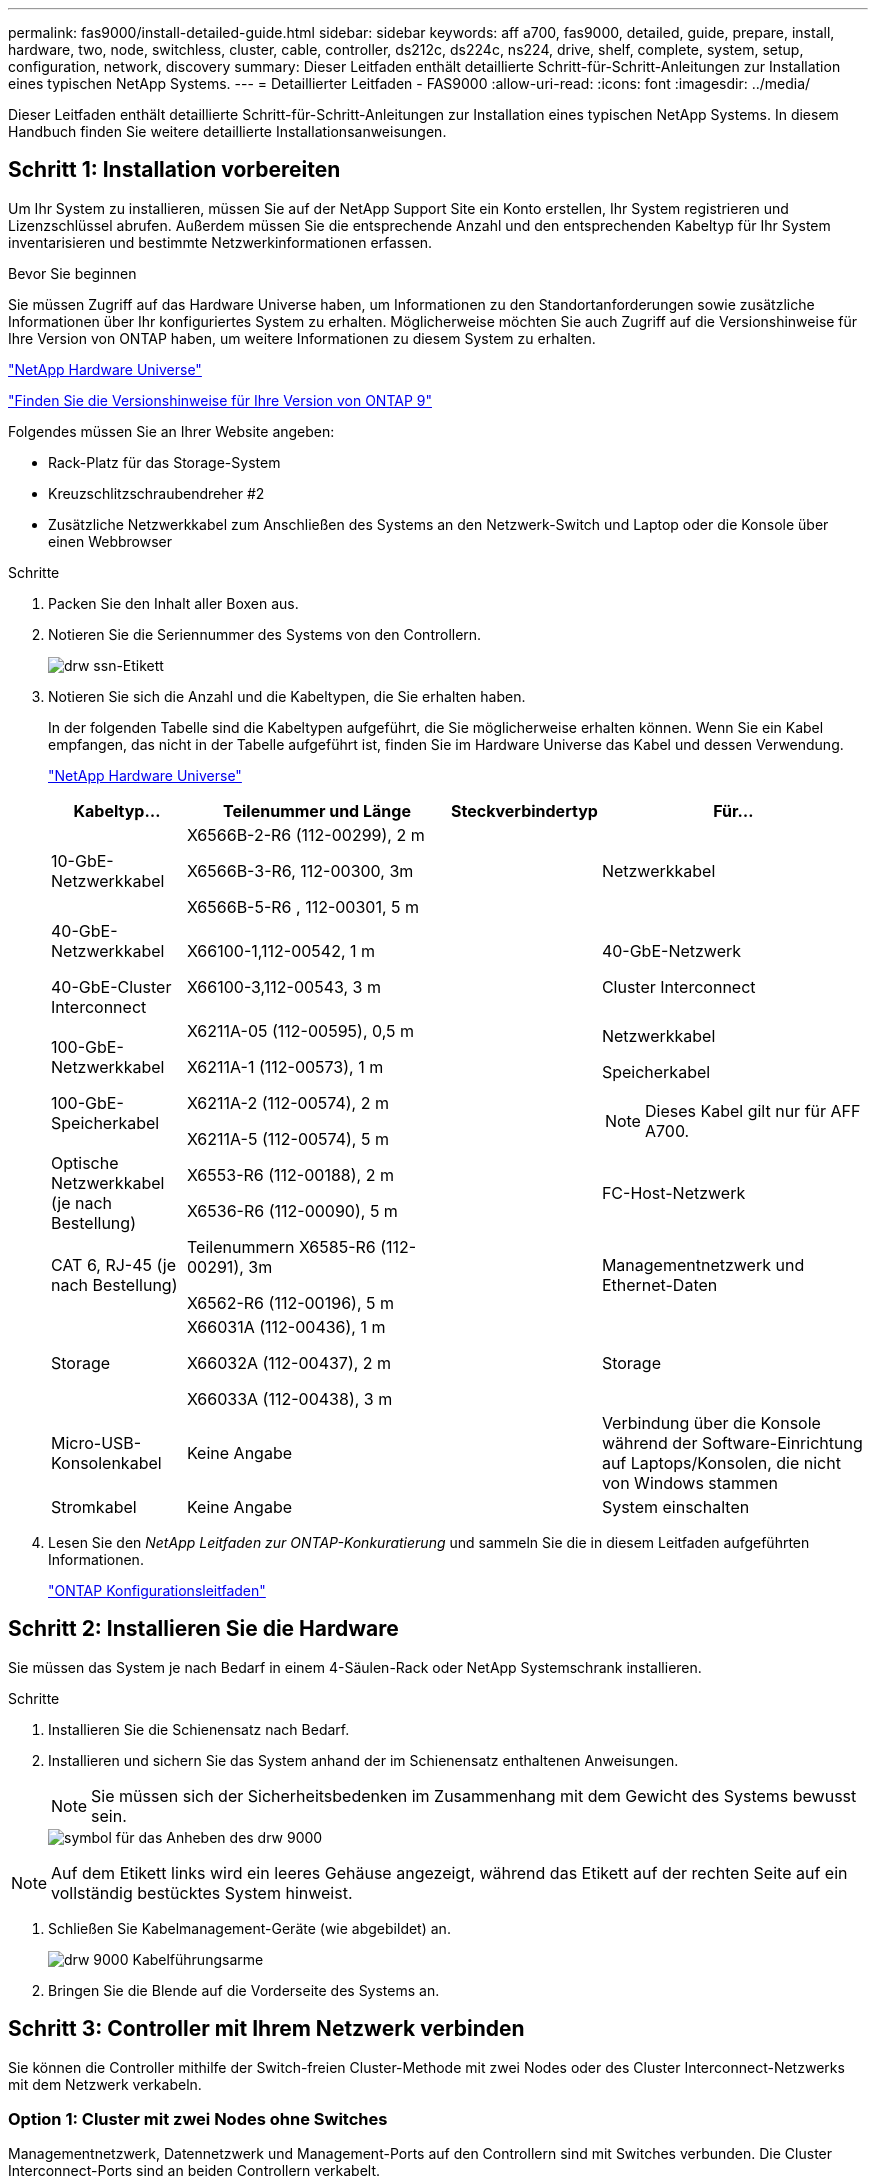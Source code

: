 ---
permalink: fas9000/install-detailed-guide.html 
sidebar: sidebar 
keywords: aff a700, fas9000, detailed, guide, prepare, install, hardware, two, node, switchless, cluster, cable, controller, ds212c, ds224c, ns224, drive, shelf, complete, system, setup, configuration, network, discovery 
summary: Dieser Leitfaden enthält detaillierte Schritt-für-Schritt-Anleitungen zur Installation eines typischen NetApp Systems. 
---
= Detaillierter Leitfaden - FAS9000
:allow-uri-read: 
:icons: font
:imagesdir: ../media/


[role="lead"]
Dieser Leitfaden enthält detaillierte Schritt-für-Schritt-Anleitungen zur Installation eines typischen NetApp Systems. In diesem Handbuch finden Sie weitere detaillierte Installationsanweisungen.



== Schritt 1: Installation vorbereiten

Um Ihr System zu installieren, müssen Sie auf der NetApp Support Site ein Konto erstellen, Ihr System registrieren und Lizenzschlüssel abrufen. Außerdem müssen Sie die entsprechende Anzahl und den entsprechenden Kabeltyp für Ihr System inventarisieren und bestimmte Netzwerkinformationen erfassen.

.Bevor Sie beginnen
Sie müssen Zugriff auf das Hardware Universe haben, um Informationen zu den Standortanforderungen sowie zusätzliche Informationen über Ihr konfiguriertes System zu erhalten. Möglicherweise möchten Sie auch Zugriff auf die Versionshinweise für Ihre Version von ONTAP haben, um weitere Informationen zu diesem System zu erhalten.

https://hwu.netapp.com["NetApp Hardware Universe"]

http://mysupport.netapp.com/documentation/productlibrary/index.html?productID=62286["Finden Sie die Versionshinweise für Ihre Version von ONTAP 9"]

Folgendes müssen Sie an Ihrer Website angeben:

* Rack-Platz für das Storage-System
* Kreuzschlitzschraubendreher #2
* Zusätzliche Netzwerkkabel zum Anschließen des Systems an den Netzwerk-Switch und Laptop oder die Konsole über einen Webbrowser


.Schritte
. Packen Sie den Inhalt aller Boxen aus.
. Notieren Sie die Seriennummer des Systems von den Controllern.
+
image::../media/drw_ssn_label.png[drw ssn-Etikett]

. Notieren Sie sich die Anzahl und die Kabeltypen, die Sie erhalten haben.
+
In der folgenden Tabelle sind die Kabeltypen aufgeführt, die Sie möglicherweise erhalten können. Wenn Sie ein Kabel empfangen, das nicht in der Tabelle aufgeführt ist, finden Sie im Hardware Universe das Kabel und dessen Verwendung.

+
https://hwu.netapp.com["NetApp Hardware Universe"]

+
[cols="1,2,1,2"]
|===
| Kabeltyp... | Teilenummer und Länge | Steckverbindertyp | Für... 


 a| 
10-GbE-Netzwerkkabel
 a| 
X6566B-2-R6 (112-00299), 2 m

X6566B-3-R6, 112-00300, 3m

X6566B-5-R6 , 112-00301, 5 m
 a| 
image:../media/oie_cable_sfp_gbe_copper.png[""]
 a| 
Netzwerkkabel



 a| 
40-GbE-Netzwerkkabel

40-GbE-Cluster Interconnect
 a| 
X66100-1,112-00542, 1 m

X66100-3,112-00543, 3 m
 a| 
image:../media/oie_cable100_gbe_qsfp28.png[""]
 a| 
40-GbE-Netzwerk

Cluster Interconnect



 a| 
100-GbE-Netzwerkkabel

100-GbE-Speicherkabel
 a| 
X6211A-05 (112-00595), 0,5 m

X6211A-1 (112-00573), 1 m

X6211A-2 (112-00574), 2 m

X6211A-5 (112-00574), 5 m
 a| 
image:../media/oie_cable100_gbe_qsfp28.png[""]
 a| 
Netzwerkkabel

Speicherkabel


NOTE: Dieses Kabel gilt nur für AFF A700.



 a| 
Optische Netzwerkkabel (je nach Bestellung)
 a| 
X6553-R6 (112-00188), 2 m

X6536-R6 (112-00090), 5 m
 a| 
image:../media/oie_cable_fiber_lc_connector.png[""]
 a| 
FC-Host-Netzwerk



 a| 
CAT 6, RJ-45 (je nach Bestellung)
 a| 
Teilenummern X6585-R6 (112-00291), 3m

X6562-R6 (112-00196), 5 m
 a| 
image:../media/oie_cable_rj45.png[""]
 a| 
Managementnetzwerk und Ethernet-Daten



 a| 
Storage
 a| 
X66031A (112-00436), 1 m

X66032A (112-00437), 2 m

X66033A (112-00438), 3 m
 a| 
image:../media/oie_cable_mini_sas_hd_to_mini_sas_hd.png[""]
 a| 
Storage



 a| 
Micro-USB-Konsolenkabel
 a| 
Keine Angabe
 a| 
image:../media/oie_cable_micro_usb.png[""]
 a| 
Verbindung über die Konsole während der Software-Einrichtung auf Laptops/Konsolen, die nicht von Windows stammen



 a| 
Stromkabel
 a| 
Keine Angabe
 a| 
image:../media/oie_cable_power.png[""]
 a| 
System einschalten

|===
. Lesen Sie den _NetApp Leitfaden zur ONTAP-Konkuratierung_ und sammeln Sie die in diesem Leitfaden aufgeführten Informationen.
+
https://library.netapp.com/ecm/ecm_download_file/ECMLP2862613["ONTAP Konfigurationsleitfaden"]





== Schritt 2: Installieren Sie die Hardware

Sie müssen das System je nach Bedarf in einem 4-Säulen-Rack oder NetApp Systemschrank installieren.

.Schritte
. Installieren Sie die Schienensatz nach Bedarf.
. Installieren und sichern Sie das System anhand der im Schienensatz enthaltenen Anweisungen.
+

NOTE: Sie müssen sich der Sicherheitsbedenken im Zusammenhang mit dem Gewicht des Systems bewusst sein.

+
image::../media/drw_9000_lifting_icon.png[symbol für das Anheben des drw 9000]




NOTE: Auf dem Etikett links wird ein leeres Gehäuse angezeigt, während das Etikett auf der rechten Seite auf ein vollständig bestücktes System hinweist.

. Schließen Sie Kabelmanagement-Geräte (wie abgebildet) an.
+
image::../media/drw_9000_cable_management_arms.png[drw 9000 Kabelführungsarme]

. Bringen Sie die Blende auf die Vorderseite des Systems an.




== Schritt 3: Controller mit Ihrem Netzwerk verbinden

Sie können die Controller mithilfe der Switch-freien Cluster-Methode mit zwei Nodes oder des Cluster Interconnect-Netzwerks mit dem Netzwerk verkabeln.



=== Option 1: Cluster mit zwei Nodes ohne Switches

Managementnetzwerk, Datennetzwerk und Management-Ports auf den Controllern sind mit Switches verbunden. Die Cluster Interconnect-Ports sind an beiden Controllern verkabelt.

Sie müssen sich an den Netzwerkadministrator wenden, um Informationen über das Anschließen des Systems an die Switches zu erhalten.

Achten Sie beim Einsetzen der Kabel in die Anschlüsse darauf, die Richtung der Kabelabziehlaschen zu überprüfen. Die Kabelabziehlaschen sind für alle Netzwerkmodulanschlüsse nach oben.

image::../media/oie_cable_pull_tab_up.png[ziehen Sie die Lasche des oie-Kabels nach oben]


NOTE: Wenn Sie den Anschluss einsetzen, sollten Sie das Gefühl haben, dass er einrasten kann. Wenn Sie nicht das Gefühl haben, dass er klickt, entfernen Sie ihn, drehen Sie ihn um und versuchen Sie es erneut.

.Schritte
. Verwenden Sie die Animation oder Abbildung, um die Verkabelung zwischen den Controllern und den Switches abzuschließen:
+
.Animation – Verkabeln Sie einen 2-Node-Cluster ohne Switches
video::7a55b98a-e8b8-41d5-821f-ac5b0032ead0[panopto]


image::../media/drw_9000_TNSC_composite_cabling.png[drw 9000 TNSC-Verbundkabel]

. Gehen Sie zu <<Schritt 4: Controller mit Laufwerk-Shelfs verkabeln>> Anleitung zur Verkabelung des Festplatten-Shelf




=== Option 2: Cluster mit Switch

Managementnetzwerk, Datennetzwerk und Management-Ports auf den Controllern sind mit Switches verbunden. Die Cluster Interconnect- und HA-Ports sind mit dem Cluster/HA-Switch verbunden.

Sie müssen sich an den Netzwerkadministrator wenden, um Informationen über das Anschließen des Systems an die Switches zu erhalten.

Achten Sie beim Einsetzen der Kabel in die Anschlüsse darauf, die Richtung der Kabelabziehlaschen zu überprüfen. Die Kabelabziehlaschen sind für alle Netzwerkmodulanschlüsse nach oben.

image::../media/oie_cable_pull_tab_up.png[ziehen Sie die Lasche des oie-Kabels nach oben]


NOTE: Wenn Sie den Anschluss einsetzen, sollten Sie das Gefühl haben, dass er einrasten kann. Wenn Sie nicht das Gefühl haben, dass er klickt, entfernen Sie ihn, drehen Sie ihn um und versuchen Sie es erneut.

.Schritte
. Verwenden Sie die Animation oder Abbildung, um die Verkabelung zwischen den Controllern und den Switches abzuschließen:
+
.Animation - Switch Cluster Verkabelung
video::6381b3f1-4ce5-4805-bd0a-ac5b0032f51d[panopto]


image:../media/drw_9000_switched_cluster_cabling.png[""]

. Gehen Sie zu <<Schritt 4: Controller mit Laufwerk-Shelfs verkabeln>> Anleitung zur Verkabelung des Festplatten-Shelf




== Schritt 4: Controller mit Laufwerk-Shelfs verkabeln

Je nachdem, ob es sich um ein AFF- oder FAS-System handelt, können neue Systeme an DS212C-, DS224C- oder NS224-Shelfs angeschlossen werden.



=== Option 1: Controller mit DS212C- oder DS224C-Laufwerk-Shelfs verkabeln

Sie müssen die Shelf-zu-Shelf-Verbindungen verkabeln und dann beide Controller mit dem DS212C oder DS224C Laufwerk-Shelfs verkabeln.

Die Kabel werden mit den Pull-Tabs nach unten in das Festplatten-Shelf eingesetzt, während das andere Ende des Kabels mit den Pull-Tabs nach oben in die Controller-Storage-Module eingesetzt wird.

image::../media/oie_cable_pull_tab_down.png[ziehen Sie die Lasche des oie-Kabels nach unten]

image::../media/oie_cable_pull_tab_up.png[ziehen Sie die Lasche des oie-Kabels nach oben]

.Schritte
. Verwenden Sie die folgenden Animationen oder Illustrationen, um Ihre Laufwerk-Shelfs mit den Controllern zu verkabeln.
+

NOTE: In den Beispielen werden DS224C Shelfs verwendet. Die Verkabelung ist ähnlich wie bei anderen unterstützten SAS-Platten-Shelves.

+
** Verkabelung von SAS-Shelfs in FAS9000, AFF A700 und ASA AFF A700, ONTAP 9.7 und früher:


+
.Animation - SAS-Kabelspeicher - ONTAP 9.7 und früher
video::a312e09e-df56-47b3-9b5e-ab2300477f67[panopto]
+
image:../media/SAS_storage_ONTAP_9.7_and_earlier.png[""]

+
** Verkabelung von SAS-Shelfs in FAS9000, AFF A700 und ASA AFF A700, ONTAP 9.8 und höher:


+
.Animation - KabelSAS-Speicher - ONTAP 9.8 und höher
video::61d23302-9526-4a2b-9335-ac5b0032eafd[panopto]
+
image:../media/SAS_storage_ONTAP_9.8_and_later.png[""]

+

NOTE: Wenn Sie über mehr als einen Festplatten-Shelf-Stack verfügen, lesen Sie die „_Installation and Cabling Guide_“ für den Laufwerk-Shelf-Typ.

+
https://docs.netapp.com/us-en/ontap-systems/sas3/install-new-system.html["Einbau- und Kabelregale für eine neue Systeminstallation - Regale mit IOM12-Modulen"]

+
image:../media/Cable_shelves_new_system_IOM12_shelves.png[""]

. Gehen Sie zu <<Schritt 5: System-Setup und -Konfiguration abschließen>> Zum Abschließen der Einrichtung und Konfiguration des Systems.




=== Option 2: Verkabeln Sie die Controller nur mit einem einzelnen NS224-Festplatten-Shelf in ASA AFF A700 Systemen mit ONTAP 9.8 und höher

Sie müssen jeden Controller bei einer AFF A700 oder ASA AFF A700 mit System ONTAP 9.8 oder höher mit den NSM-Modulen am NS224 Drive-Shelf verkabeln.

* Dieser Vorgang gilt nur für ASA AFF A700 mit ONTAP 9.8 oder höher.
* Für die Systeme muss mindestens ein X91148A-Modul in den Steckplätzen 3 und/oder 7 pro Controller installiert sein. Die Animation oder Abbildungen zeigen, dass dieses Modul in den Steckplätzen 3 und 7 installiert ist.
* Prüfen Sie unbedingt den Abbildungspfeil, um die richtige Ausrichtung des Kabelanschlusses zu prüfen. Die Kabelabzieher für die Storage-Module sind nach oben und die Abziehlaschen an den Shelves sind nach unten.
+
image::../media/oie_cable_pull_tab_up.png[ziehen Sie die Lasche des oie-Kabels nach oben]

+
image::../media/oie_cable_pull_tab_down.png[ziehen Sie die Lasche des oie-Kabels nach unten]

+

NOTE: Wenn Sie den Anschluss einsetzen, sollten Sie das Gefühl haben, dass er einrasten kann. Wenn Sie nicht das Gefühl haben, dass er klickt, entfernen Sie ihn, drehen Sie ihn um und versuchen Sie es erneut.



.Schritte
. Verwenden Sie die folgende Animation oder Abbildungen, um Ihre Controller mit zwei X91148A Speichermodulen mit einem einzigen NS224-Laufwerkseinschub zu verbinden, oder verkabeln Sie Ihre Controller mithilfe der Abbildung mit einem X91148A-Speichermodul mit einem NS224-Laufwerkseinschub.
+
.Animation - Kabel ein einziges NS224 Regal - ONTAP 9.8 und höher
video::6520eb01-87b3-4520-9109-ac5b0032ea4e[panopto]
+
image::../media/drw_ns224_a700_1shelf.png[drw ns224 a700 1 Shelf]

+
image::../media/single_NS224_shelf.png[Einzelnes NS224-Shelf]

. Gehen Sie zu <<Schritt 5: System-Setup und -Konfiguration abschließen>> Zum Abschließen der Einrichtung und Konfiguration des Systems.




=== Option 3: Verkabeln Sie die Controller nur mit zwei NS224-Laufwerk-Shelfs in ASA AFF A700 Systemen mit ONTAP 9.8 und höher

Sie müssen jeden Controller bei einer AFF A700 oder ASA AFF A700 mit System ONTAP 9.8 oder höher mit den NSM-Modulen der NS224 Laufwerk-Shelfs verkabeln.

* Dieser Vorgang gilt nur für ASA AFF A700 mit ONTAP 9.8 oder höher.
* Die Systeme müssen zwei X91148A-Module pro Controller in den Steckplätzen 3 und 7 installiert sein.
* Prüfen Sie unbedingt den Abbildungspfeil, um die richtige Ausrichtung des Kabelanschlusses zu prüfen. Die Kabelabzieher für die Storage-Module sind nach oben und die Abziehlaschen an den Shelves sind nach unten.
+
image::../media/oie_cable_pull_tab_up.png[ziehen Sie die Lasche des oie-Kabels nach oben]

+
image::../media/oie_cable_pull_tab_down.png[ziehen Sie die Lasche des oie-Kabels nach unten]

+

NOTE: Wenn Sie den Anschluss einsetzen, sollten Sie das Gefühl haben, dass er einrasten kann. Wenn Sie nicht das Gefühl haben, dass er klickt, entfernen Sie ihn, drehen Sie ihn um und versuchen Sie es erneut.



.Schritte
. Verwenden Sie die folgenden Animationen oder Abbildungen, um Ihre Controller mit zwei NS224 Laufwerk-Shelfs zu verkabeln.
+
.Animation - Kabel zwei NS224 Regale - ONTAP 9.8 und höher
video::34098e39-73ad-45de-9af7-ac5b0032ea9a[panopto]
+
image::../media/drw_ns224_a700_2shelves.png[drw ns224 a700 mit 2 Shelfs]

+
image::../media/two_NS224_shelves.png[Zwei NS224-Einschübe]

. Gehen Sie zu <<Schritt 5: System-Setup und -Konfiguration abschließen>> Zum Abschließen der Einrichtung und Konfiguration des Systems.




== Schritt 5: System-Setup und -Konfiguration abschließen

Die Einrichtung und Konfiguration des Systems kann mithilfe der Cluster-Erkennung nur mit einer Verbindung zum Switch und Laptop abgeschlossen werden. Sie können auch direkt eine Verbindung zu einem Controller im System herstellen und dann eine Verbindung zum Management Switch herstellen.



=== Option 1: Abschluss der Systemeinrichtung und -Konfiguration bei aktivierter Netzwerkerkennung

Wenn die Netzwerkerkennung auf Ihrem Laptop aktiviert ist, können Sie das System mit der automatischen Cluster-Erkennung einrichten und konfigurieren.

.Schritte
. Mithilfe der folgenden Animation können Sie eine oder mehrere Laufwerk-Shelf-IDs festlegen:
+
Wenn das System über NS224-Laufwerk-Shelfs verfügt, sind die Shelfs voreingestellt auf die Shelf-ID 00 und 01. Wenn Sie die Shelf-IDs ändern möchten, müssen Sie ein Werkzeug erstellen, um in die Öffnung einzufügen, an der sich die Schaltfläche befindet.

+
.Animation – legt SAS- oder NVMe-Laufwerk-Shelf-IDs fest
video::95a29da1-faa3-4ceb-8a0b-ac7600675aa6[panopto]
. Schließen Sie die Stromkabel an die Controller-Netzteile an, und schließen Sie sie dann an Stromquellen auf verschiedenen Stromkreisen an.
. Schalten Sie die Netzschalter an beide Knoten ein.
+
.Animation: Schalten Sie die Stromversorgung der Controller ein
video::bb04eb23-aa0c-4821-a87d-ab2300477f8b[panopto]
+

NOTE: Das erste Booten kann bis zu acht Minuten dauern.

. Stellen Sie sicher, dass die Netzwerkerkennung auf Ihrem Laptop aktiviert ist.
+
Weitere Informationen finden Sie in der Online-Hilfe Ihres Notebooks.

. Schließen Sie Ihren Laptop mithilfe der folgenden Animation an den Management-Switch an.
+
.Animation - Verbinden Sie Ihren Laptop mit dem Management-Switch
video::d61f983e-f911-4b76-8b3a-ab1b0066909b[panopto]
. Wählen Sie ein ONTAP-Symbol aus, um es zu ermitteln:
+
image::../media/drw_autodiscovery_controler_select.png[wählen sie den drw-Kontroller für die automatische Ermittlung aus]

+
.. Öffnen Sie Den Datei-Explorer.
.. Klicken Sie im linken Bereich auf Netzwerk.
.. Mit der rechten Maustaste klicken und Aktualisieren auswählen.
.. Doppelklicken Sie auf das ONTAP-Symbol, und akzeptieren Sie alle auf dem Bildschirm angezeigten Zertifikate.
+

NOTE: XXXXX ist die Seriennummer des Systems für den Ziel-Node.

+
System Manager wird geöffnet.



. Mit der systemgesteuerten Einrichtung konfigurieren Sie das System anhand der im _NetApp ONTAP Configuration Guide_ erfassten Daten.
+
https://library.netapp.com/ecm/ecm_download_file/ECMLP2862613["ONTAP Konfigurationsleitfaden"]

. Richten Sie Ihr Konto ein und laden Sie Active IQ Config Advisor herunter:
+
.. Melden Sie sich bei Ihrem bestehenden Konto an oder erstellen Sie ein Konto.
+
https://mysupport.netapp.com/eservice/public/now.do["NetApp Support-Registrierung"]

.. Registrieren Sie das System.
+
https://mysupport.netapp.com/eservice/registerSNoAction.do?moduleName=RegisterMyProduct["NetApp Produktregistrierung"]

.. Laden Sie Active IQ Config Advisor herunter.
+
https://mysupport.netapp.com/site/tools/tool-eula/activeiq-configadvisor["NetApp Downloads: Config Advisor"]



. Überprüfen Sie den Systemzustand Ihres Systems, indem Sie Config Advisor ausführen.
. Wechseln Sie nach Abschluss der Erstkonfiguration mit dem https://www.netapp.com/data-management/oncommand-system-documentation/["ONTAP  ONTAP System Manager; Dokumentationsressourcen"] Seite für Informationen über das Konfigurieren zusätzlicher Funktionen in ONTAP.




=== Option 2: Abschluss der Systemeinrichtung und -Konfiguration, falls die Netzwerkerkennung nicht aktiviert ist

Wenn die Netzwerkerkennung auf Ihrem Laptop nicht aktiviert ist, müssen Sie die Konfiguration und das Setup mit dieser Aufgabe abschließen.

.Schritte
. Laptop oder Konsole verkabeln und konfigurieren:
+
.. Stellen Sie den Konsolenport des Laptops oder der Konsole auf 115,200 Baud mit N-8-1 ein.
+

NOTE: Informationen zur Konfiguration des Konsolenport finden Sie in der Online-Hilfe Ihres Laptops oder der Konsole.

.. Verbinden Sie das Konsolenkabel mit dem Laptop oder der Konsole über das im Lieferumfang des Systems mitgelieferte Konsolenkabel, und verbinden Sie dann den Laptop mit dem Management Switch im Management-Subnetz.
+
image::../media/drw_9000_cable_console_switch_controller.png[controller des drw 9000-Kabelkonsolenschalters]

.. Weisen Sie dem Laptop oder der Konsole eine TCP/IP-Adresse zu. Verwenden Sie dabei eine Adresse, die sich im Management-Subnetz befindet.


. Mithilfe der folgenden Animation können Sie eine oder mehrere Laufwerk-Shelf-IDs festlegen:
+
Wenn das System über NS224-Laufwerk-Shelfs verfügt, sind die Shelfs voreingestellt auf die Shelf-ID 00 und 01. Wenn Sie die Shelf-IDs ändern möchten, müssen Sie ein Werkzeug erstellen, um in die Öffnung einzufügen, an der sich die Schaltfläche befindet.

+
.Animation – legt SAS- oder NVMe-Laufwerk-Shelf-IDs fest
video::95a29da1-faa3-4ceb-8a0b-ac7600675aa6[panopto]
. Schließen Sie die Stromkabel an die Controller-Netzteile an, und schließen Sie sie dann an Stromquellen auf verschiedenen Stromkreisen an.
. Schalten Sie die Netzschalter an beide Knoten ein.
+
.Animation: Schalten Sie die Stromversorgung der Controller ein
video::bb04eb23-aa0c-4821-a87d-ab2300477f8b[panopto]
+

NOTE: Das erste Booten kann bis zu acht Minuten dauern.

. Weisen Sie einem der Nodes eine erste Node-Management-IP-Adresse zu.
+
[cols="1,3"]
|===
| Wenn das Managementnetzwerk DHCP enthält... | Dann... 


 a| 
Konfiguriert
 a| 
Notieren Sie die IP-Adresse, die den neuen Controllern zugewiesen ist.



 a| 
Nicht konfiguriert
 a| 
.. Öffnen Sie eine Konsolensitzung mit PuTTY, einem Terminalserver oder dem entsprechenden Betrag für Ihre Umgebung.
+

NOTE: Überprüfen Sie die Online-Hilfe Ihres Laptops oder Ihrer Konsole, wenn Sie nicht wissen, wie PuTTY konfiguriert werden soll.

.. Geben Sie die Management-IP-Adresse ein, wenn Sie dazu aufgefordert werden.


|===
. Konfigurieren Sie das Cluster unter System Manager auf Ihrem Laptop oder Ihrer Konsole:
+
.. Rufen Sie die Node-Management-IP-Adresse im Browser auf.
+

NOTE: Das Format für die Adresse ist +https://x.x.x.x.+

.. Konfigurieren Sie das System mit den im _NetApp ONTAP Configuration Guide_ erfassten Daten.
+
https://library.netapp.com/ecm/ecm_download_file/ECMLP2862613["ONTAP Konfigurationsleitfaden"]



. Richten Sie Ihr Konto ein und laden Sie Active IQ Config Advisor herunter:
+
.. Melden Sie sich bei Ihrem bestehenden Konto an oder erstellen Sie ein Konto.
+
https://mysupport.netapp.com/eservice/public/now.do["NetApp Support-Registrierung"]

.. Registrieren Sie das System.
+
https://mysupport.netapp.com/eservice/registerSNoAction.do?moduleName=RegisterMyProduct["NetApp Produktregistrierung"]

.. Laden Sie Active IQ Config Advisor herunter.
+
https://mysupport.netapp.com/site/tools/tool-eula/activeiq-configadvisor["NetApp Downloads: Config Advisor"]



. Überprüfen Sie den Systemzustand Ihres Systems, indem Sie Config Advisor ausführen.
. Wechseln Sie nach Abschluss der Erstkonfiguration mit dem https://www.netapp.com/data-management/oncommand-system-documentation/["ONTAP  ONTAP System Manager; Dokumentationsressourcen"] Seite für Informationen über das Konfigurieren zusätzlicher Funktionen in ONTAP.

